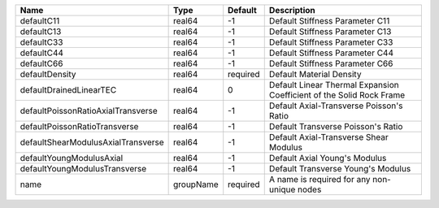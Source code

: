 

================================== ========= ======== ==================================================================== 
Name                               Type      Default  Description                                                          
================================== ========= ======== ==================================================================== 
defaultC11                         real64    -1       Default Stiffness Parameter C11                                      
defaultC13                         real64    -1       Default Stiffness Parameter C13                                      
defaultC33                         real64    -1       Default Stiffness Parameter C33                                      
defaultC44                         real64    -1       Default Stiffness Parameter C44                                      
defaultC66                         real64    -1       Default Stiffness Parameter C66                                      
defaultDensity                     real64    required Default Material Density                                             
defaultDrainedLinearTEC            real64    0        Default Linear Thermal Expansion Coefficient of the Solid Rock Frame 
defaultPoissonRatioAxialTransverse real64    -1       Default Axial-Transverse Poisson's Ratio                             
defaultPoissonRatioTransverse      real64    -1       Default Transverse Poisson's Ratio                                   
defaultShearModulusAxialTransverse real64    -1       Default Axial-Transverse Shear Modulus                               
defaultYoungModulusAxial           real64    -1       Default Axial Young's Modulus                                        
defaultYoungModulusTransverse      real64    -1       Default Transverse Young's Modulus                                   
name                               groupName required A name is required for any non-unique nodes                          
================================== ========= ======== ==================================================================== 


